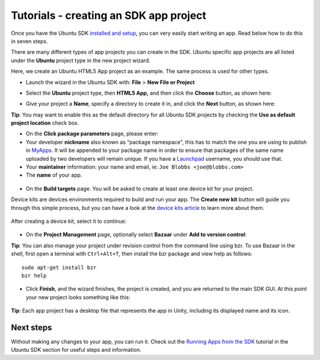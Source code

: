 Tutorials - creating an SDK app project
=======================================

Once you have the Ubuntu SDK `installed and
setup <installing-the-sdk.md>`__, you can very easily start writing an
app. Read below how to do this in seven steps.

There are many different types of app projects you can create in the
SDK. Ubuntu specific app projects are all listed under the **Ubuntu**
project type in the new project wizard.

Here, we create an Ubuntu HTML5 App project as an example. The same
process is used for other types.

-  Launch the wizard in the Ubuntu SDK with: **File** > **New File or
   Project**
-  | Select the **Ubuntu** project type, then **HTML5 App,** and then
     click the **Choose** button, as shown here:
   | |image0|

-  | Give your project a **Name**, specify a directory to create it in,
     and click the **Next** button, as shown here:
   | |image1|

**Tip**: You may want to enable this as the default directory for all
Ubuntu SDK projects by checking the **Use as default project location**
check box.

-  On the **Click package parameters** page, please enter:
-  Your developer **nickname** also known as "package namespace", this
   has to match the one you are using to publish in
   `MyApps <https://myapps.developer.ubuntu.com/dev/click-apps/>`__. It
   will be appended to your package name in order to ensure that
   packages of the same name uploaded by two developers will remain
   unique. If you have a `Launchpad <https://launchpad.net/>`__
   username, you should use that.
-  Your **maintainer** information: your name and email, ie:
   ``Joe Blobbs <joe@blobbs.com>``
-  The **name** of your app.

.. figure:: ../../../media/sdk-tutorial_new-project-3.png
   :alt: 

-  On the **Build targets** page. You will be asked to create at least
   one device kit for your project.

Device kits are devices environments required to build and run your app.
The **Create new kit** button will guide you through this simple
process, but you can have a look at the `device kits
article <tutorials-click-targets-and-device-kits.md>`__ to learn more
about them.

.. figure:: ../../../media/sdk-tutorial_new-project-4.png
   :alt: 

.. figure:: ../../../media/sdk-tutorial_new-project-5.png
   :alt: 

After creating a device kit, select it to continue:

.. figure:: ../../../media/sdk-tutorial_new-project-6.png
   :alt: 

-  On the **Project Management** page, optionally select **Bazaar**
   under **Add to version control**:
   |image2|

**Tip**: You can also manage your project under revision control from
the command line using bzr. To use Bazaar in the shell, first open a
terminal with ``Ctrl+Alt+T``, then install the bzr package and view help
as follows:

::

    sudo apt-get install bzr
    bzr help

-  Click **Finish**, and the wizard finishes, the project is created,
   and you are returned to the main SDK GUI. At this point your new
   project looks something like this:

.. figure:: ../../../media/sdk-tutorial_new-project-8.png
   :alt: 

**Tip**: Each app project has a desktop file that represents the app in
Unity, including its displayed name and its icon.

Next steps
----------

Without making any changes to your app, you can run it. Check out the
`Running Apps from the SDK <tutorials-running-apps-from-the-sdk.md>`__
tutorial in the Ubuntu SDK section for useful steps and information.

.. |image0| image:: ../../../media/sdk-tutorial_new-project-1-700x435.png
.. |image1| image:: ../../../media/sdk-tutorial_new-project-2-700x371.png
.. |image2| image:: ../../../media/sdk-tutorial_new-project-7.png

